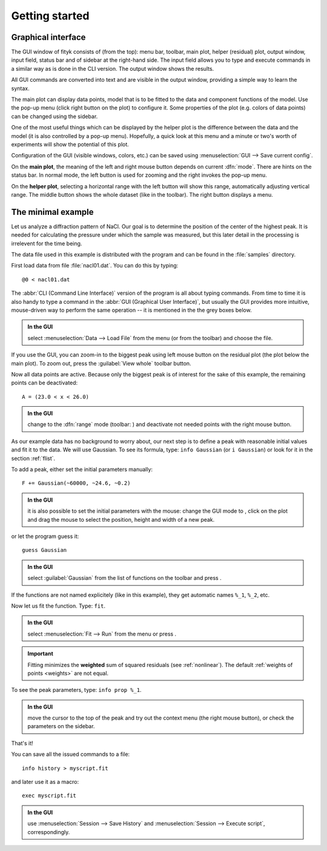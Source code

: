 
.. _getstarted:

Getting started
###############

Graphical interface
===================

The GUI window of fityk consists of (from the top): menu bar, toolbar,
main plot, helper (residual) plot, output window, input field, status bar
and of sidebar at the right-hand side. The input field allows you to type and
execute commands in a similar way as is done in the CLI version. The
output window shows the results.

All GUI commands are converted into text and are visible in the output window,
providing a simple way to learn the syntax.

The main plot can display data points, model that is to be fitted to the
data and component functions of the model. Use the pop-up menu (click
right button on the plot) to configure it. Some properties of the plot
(e.g. colors of data points) can be changed using the sidebar.

One of the most useful things which can be displayed by the helper
plot is the difference between the data and the model (it is also controlled
by a pop-up menu). Hopefully, a quick look at this menu and a minute or
two's worth of experiments will show the potential of this plot.

Configuration of the GUI (visible windows, colors, etc.) can be saved
using :menuselection:`GUI --> Save current config`.

.. image:: img/fityk-with-tooltip.png
   :align: center
   :scale: 50

On the **main plot**, the meaning of the left and right mouse button depends
on current :dfn:`mode`.
There are hints on the status bar. In normal mode, the left button is
used for zooming and the right invokes the pop-up menu.

On the **helper plot**, selecting a horizontal range with the left button
will show this range, automatically adjusting vertical range.
The middle button shows the whole dataset (like |zoom-all-icon| in the toolbar).
The right button displays a menu.

.. |zoom-all-icon| image:: img/zoom_all.png
   :alt: Zoom All
   :class: icon


The minimal example
===================

Let us analyze a diffraction pattern of NaCl. Our goal is to determine
the position of the center of the highest peak. It is needed for
calculating the pressure under which the sample was measured, but this
later detail in the processing is irrelevent for the time being.

The data file used in this example is distributed with the program and
can be found in the :file:`samples` directory.

First load data from file :file:`nacl01.dat`.
You can do this by typing::

   @0 < nacl01.dat 

The :abbr:`CLI (Command Line Interface)` version of the program is all
about typing commands. From time to time it is also handy to type
a command in the :abbr:`GUI (Graphical User Interface)`,
but usually the GUI provides more intuitive, mouse-driven way to perform
the same operation -- it is mentioned in the the grey boxes below.

.. admonition:: In the GUI

   select :menuselection:`Data --> Load File`
   from the menu (or |load-data-icon| from the toolbar) and choose the file.

.. |load-data-icon| image:: img/load_data_icon.png
   :alt: Load Data
   :class: icon

If you use the GUI, you can zoom-in to the biggest peak using left mouse
button on the residual plot (the plot below the main plot).
To zoom out, press the :guilabel:`View whole` toolbar button.

Now all data points are active. Because only the biggest peak is of
interest for the sake of this example, the remaining points can be
deactivated::

   A = (23.0 < x < 26.0)
   
.. admonition:: In the GUI

   change to the :dfn:`range` mode (toolbar: |mode-range-icon|)
   and deactivate not needed points with the right mouse button.

.. |mode-range-icon| image:: img/mode_range_icon.png
   :alt: Data-Range Mode
   :class: icon

As our example data has no background to worry about, our next step is
to define a peak with reasonable initial values and fit it to the data.
We will use Gaussian.
To see its formula, type: ``info Gaussian`` (or ``i Gaussian``) or look for it
in the section :ref:`flist`.

To add a peak, either set the initial parameters manually::

   F += Gaussian(~60000, ~24.6, ~0.2)

.. admonition:: In the GUI

    it is also possible to set the initial parameters with the mouse:
    change the GUI mode to |mode-add-icon|,
    click on the plot and drag the mouse to select
    the position, height and width of a new peak.

.. |mode-add-icon| image:: img/mode_add_icon.png
   :alt: Add-Peak Mode
   :class: icon

or let the program guess it::

   guess Gaussian

.. admonition:: In the GUI

   select :guilabel:`Gaussian` from the list of functions on the toolbar
   and press |add-peak-icon|.

.. |add-peak-icon| image:: img/add_peak_icon.png
   :alt: Auto Add
   :class: icon

If the functions are not named explicitely (like in this example),
they get automatic names ``%_1``, ``%_2``, etc.


Now let us fit the function. Type: ``fit``.

.. admonition:: In the GUI

    select :menuselection:`Fit --> Run` from the menu or press |fit-icon|.

.. |fit-icon| image:: img/fit_icon.png
   :alt: Fit
   :class: icon

.. important::

    Fitting minimizes the **weighted** sum of squared residuals
    (see :ref:`nonlinear`).
    The default :ref:`weights of points <weights>` are not equal.

To see the peak parameters, type: ``info prop %_1``.

.. admonition:: In the GUI

   move the cursor to the top of the peak
   and try out the context menu (the right mouse button),
   or check the parameters on the sidebar.

That's it!

You can save all the issued commands to a file::

   info history > myscript.fit

and later use it as a macro::

   exec myscript.fit

.. admonition:: In the GUI

   use :menuselection:`Session --> Save History`
   and :menuselection:`Session --> Execute script`, correspondingly.

